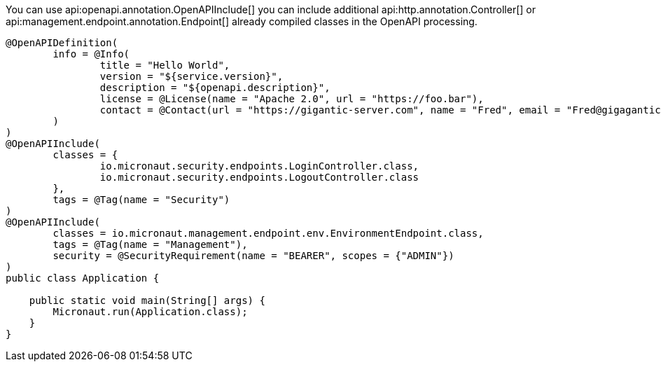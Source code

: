 You can use api:openapi.annotation.OpenAPIInclude[] you can include additional api:http.annotation.Controller[] or
api:management.endpoint.annotation.Endpoint[] already compiled
classes in the OpenAPI processing.

[source,java]
----
@OpenAPIDefinition(
        info = @Info(
                title = "Hello World",
                version = "${service.version}",
                description = "${openapi.description}",
                license = @License(name = "Apache 2.0", url = "https://foo.bar"),
                contact = @Contact(url = "https://gigantic-server.com", name = "Fred", email = "Fred@gigagantic-server.com")
        )
)
@OpenAPIInclude(
        classes = {
                io.micronaut.security.endpoints.LoginController.class,
                io.micronaut.security.endpoints.LogoutController.class
        },
        tags = @Tag(name = "Security")
)
@OpenAPIInclude(
        classes = io.micronaut.management.endpoint.env.EnvironmentEndpoint.class,
        tags = @Tag(name = "Management"),
        security = @SecurityRequirement(name = "BEARER", scopes = {"ADMIN"})
)
public class Application {

    public static void main(String[] args) {
        Micronaut.run(Application.class);
    }
}
----
